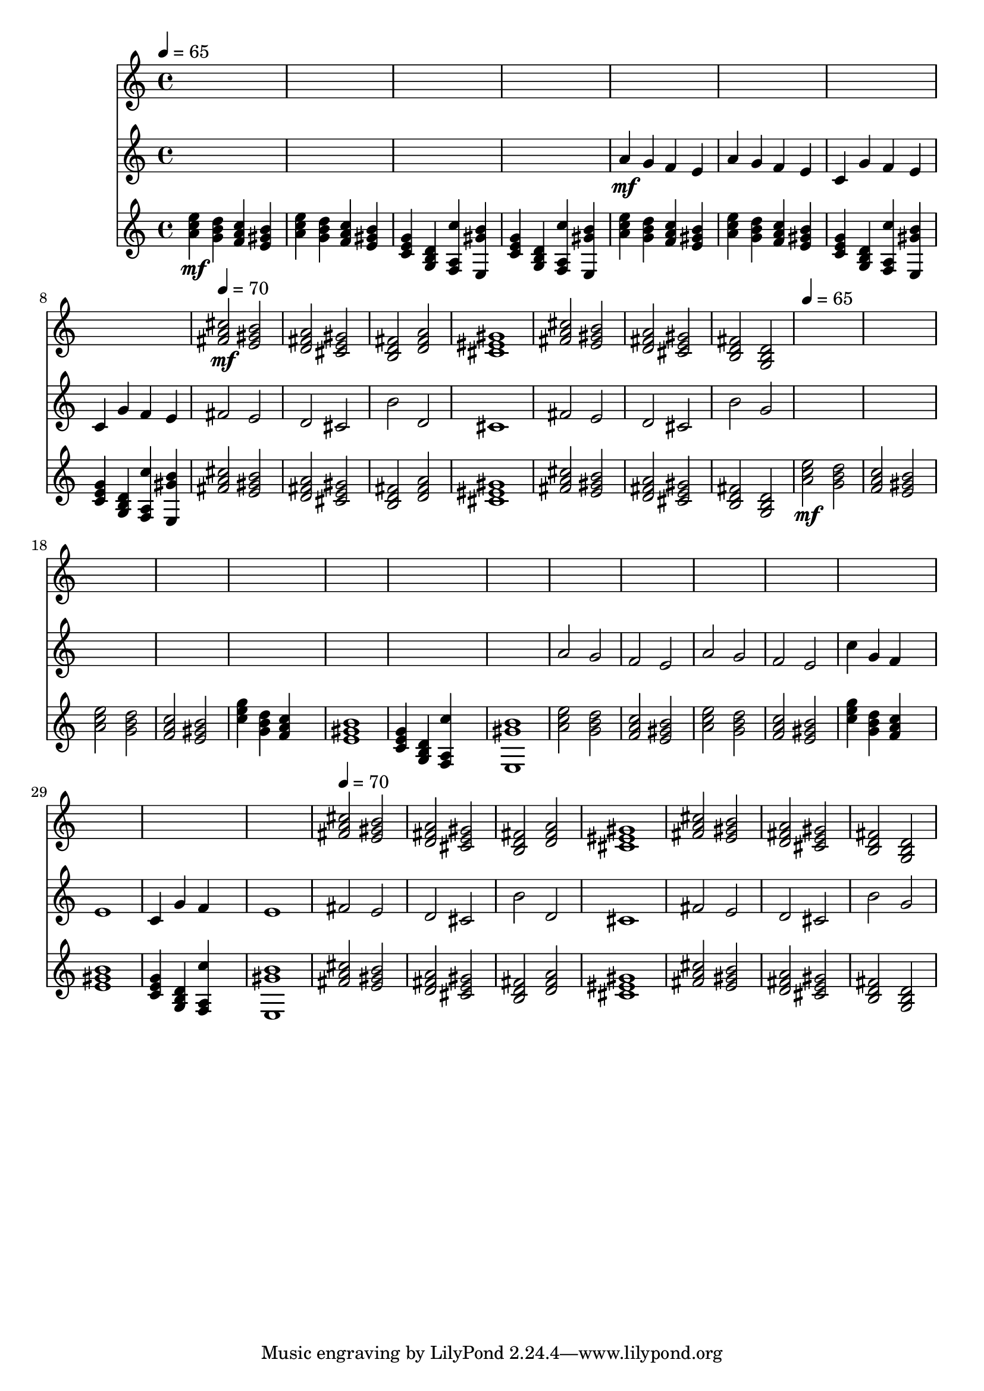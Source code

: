 \version "2.16.2"
\score {
 <<
\new Staff{
s4 s4 s4 s4 
s4 s4 s4 s4 
s4 s4 s4 s4 
s4 s4 s4 s4 
s4 s4 s4 s4 
s4 s4 s4 s4 
s4 s4 s4 s4 
s4 s4 s4 s4 

\tempo 4=70
\set midiMinimumVolume = #0
\set midiMaximumVolume = #0.6
\set Staff.midiInstrument = #"acoustic grand"
<fis' a' cis''>2\mf <e' gis' b'>2 
<d' fis' a'>2 <cis' e' gis'>2 
<b d' fis'>2 <d' fis' a'>2 
<cis' eis' gis'>1 
<fis' a' cis''>2 <e' gis' b'>2 
<d' fis' a'>2 <cis' e' gis'>2 
<b d' fis'>2 <g b d'>2 
s4 s4 s4 s4 
s4 s4 s4 s4 
s4 s4 s4 s4 
s4 s4 s4 s4 
s4 s4 s4 s4 
s4 s4 s4 s4 
s4 s4 s4 s4 
s4 s4 s4 s4 
s4 s4 s4 s4 
s4 s4 s4 s4 
s4 s4 s4 s4 
s4 s4 s4 s4 
s4 s4 s4 s4 
s4 s4 s4 s4 
s4 s4 s4 s4 
s4 s4 s4 s4 

\tempo 4=70
<fis' a' cis''>2 <e' gis' b'>2 
<d' fis' a'>2 <cis' e' gis'>2 
<b d' fis'>2 <d' fis' a'>2 
<cis' eis' gis'>1 
<fis' a' cis''>2 <e' gis' b'>2 
<d' fis' a'>2 <cis' e' gis'>2 
<b d' fis'>2 <g b d'>2 
}
\new Staff{
s4 s4 s4 s4 
s4 s4 s4 s4 
s4 s4 s4 s4 
s4 s4 s4 s4 

\set midiMinimumVolume = #0
\set midiMaximumVolume = #0.6
\set Staff.midiInstrument = #"flute"
<a'>4\mf <g'>4 <f'>4 <e'>4 
<a'>4 <g'>4 <f'>4 <e'>4 
<c'>4 <g'>4 <f'>4 <e'>4 
<c'>4 <g'>4 <f'>4 <e'>4 
<fis'>2 <e'>2 
<d'>2 <cis'>2 
<b'>2 <d'>2 
<cis'>1 
<fis'>2 <e'>2 
<d'>2 <cis'>2 
<b'>2 <g'>2 
s4 s4 s4 s4 
s4 s4 s4 s4 
s4 s4 s4 s4 
s4 s4 s4 s4 
s4 s4 s4 s4 
s4 s4 s4 s4 
s4 s4 s4 s4 
s4 s4 s4 s4 
<a'>2 <g'>2 
<f'>2 <e'>2 
<a'>2 <g'>2 
<f'>2 <e'>2 
<c''>4 <g'>4 <f'>4 s4 
<e'>1 
<c'>4 <g'>4 <f'>4 s4 
<e'>1 
<fis'>2 <e'>2 
<d'>2 <cis'>2 
<b'>2 <d'>2 
<cis'>1 
<fis'>2 <e'>2 
<d'>2 <cis'>2 
<b'>2 <g'>2 
}
\new Staff{

\tempo 4=65
\clef treble
\time 4/4
\set midiMinimumVolume = #0
\set midiMaximumVolume = #0.8
\set Staff.midiInstrument = #"acoustic guitar (nylon)"
<a' c'' e''>4\mf <g' b' d''>4 <f' a' c''>4 <e' gis' b'>4 
<a' c'' e''>4 <g' b' d''>4 <f' a' c''>4 <e' gis' b'>4 
<c' e' g'>4 <g b d'>4 <f a c''>4 <e gis' b'>4 
<c' e' g'>4 <g b d'>4 <f a c''>4 <e gis' b'>4 
<a' c'' e''>4 <g' b' d''>4 <f' a' c''>4 <e' gis' b'>4 
<a' c'' e''>4 <g' b' d''>4 <f' a' c''>4 <e' gis' b'>4 
<c' e' g'>4 <g b d'>4 <f a c''>4 <e gis' b'>4 
<c' e' g'>4 <g b d'>4 <f a c''>4 <e gis' b'>4 
<fis' a' cis''>2 <e' gis' b'>2 
<d' fis' a'>2 <cis' e' gis'>2 
<b d' fis'>2 <d' fis' a'>2 
<cis' eis' gis'>1 
<fis' a' cis''>2 <e' gis' b'>2 
<d' fis' a'>2 <cis' e' gis'>2 
<b d' fis'>2 <g b d'>2 

\tempo 4=65
\set midiMinimumVolume = #0
\set midiMaximumVolume = #0.8
<a' c'' e''>2\mf <g' b' d''>2 
<f' a' c''>2 <e' gis' b'>2 
<a' c'' e''>2 <g' b' d''>2 
<f' a' c''>2 <e' gis' b'>2 
<c'' e'' g''>4 <g' b' d''>4 <f' a' c''>4 s4 
<e' gis' b'>1 
<c' e' g'>4 <g b d'>4 <f a c''>4 s4 
<e gis' b'>1 
<a' c'' e''>2 <g' b' d''>2 
<f' a' c''>2 <e' gis' b'>2 
<a' c'' e''>2 <g' b' d''>2 
<f' a' c''>2 <e' gis' b'>2 
<c'' e'' g''>4 <g' b' d''>4 <f' a' c''>4 s4 
<e' gis' b'>1 
<c' e' g'>4 <g b d'>4 <f a c''>4 s4 
<e gis' b'>1 
<fis' a' cis''>2 <e' gis' b'>2 
<d' fis' a'>2 <cis' e' gis'>2 
<b d' fis'>2 <d' fis' a'>2 
<cis' eis' gis'>1 
<fis' a' cis''>2 <e' gis' b'>2 
<d' fis' a'>2 <cis' e' gis'>2 
<b d' fis'>2 <g b d'>2 
}
>> 
\layout{ }
\midi {
\context {
\Score 
tempoWholesPerMinute = #(ly:make-moment 72 2)
}
}
}